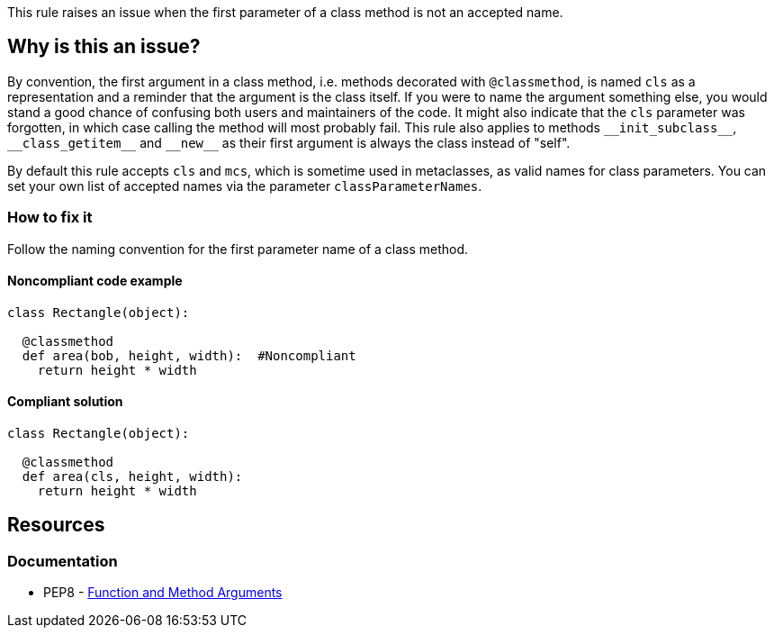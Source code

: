 This rule raises an issue when the first parameter of a class method is not an accepted name.

== Why is this an issue?

By convention, the first argument in a class method, i.e. methods decorated with ``++@classmethod++``, is named ``++cls++`` as a representation and a reminder that the argument is the class itself. If you were to name the argument something else, you would stand a good chance of confusing both users and maintainers of the code. It might also indicate that the ``++cls++`` parameter was forgotten, in which case calling the method will most probably fail. This rule also applies to methods ``++__init_subclass__++``, ``++__class_getitem__++`` and ``++__new__++`` as their first argument is always the class instead of "self".

By default this rule accepts ``++cls++`` and ``++mcs++``, which is sometime used in metaclasses, as valid names for class parameters. You can set your own list of accepted names via the parameter ``++classParameterNames++``.


=== How to fix it
Follow the naming convention for the first parameter name of a class method.

==== Noncompliant code example

[source,python,diff-id=1,diff-type=noncompliant]
----
class Rectangle(object):

  @classmethod
  def area(bob, height, width):  #Noncompliant
    return height * width
----


==== Compliant solution

[source,python,diff-id=1,diff-type=compliant]
----
class Rectangle(object):

  @classmethod
  def area(cls, height, width):
    return height * width
----


== Resources

=== Documentation

* PEP8 - https://www.python.org/dev/peps/pep-0008/#function-and-method-arguments[Function and Method Arguments]



ifdef::env-github,rspecator-view[]

'''
== Implementation Specification
(visible only on this page)

=== Message

Rename XXX to a valid class parameter name or add the missing class parameter.


=== Parameters

.classParameterNames
****
_string_

----
cls,mcs
----

Comma separated list of accepted values for a class parameter.
****


=== Highlighting

The first parameter of the class method.


'''
== Comments And Links
(visible only on this page)

=== on 17 Mar 2015, 08:49:57 Elena Vilchik wrote:
\[~ann.campbell.2] I would suggest label "convention" here

=== on 18 Mar 2015, 16:24:14 Ann Campbell wrote:
There is some question about class vs metaclass method vs instance method. Postponing this rule until that's settled. Updates may be needed at that time.

endif::env-github,rspecator-view[]
